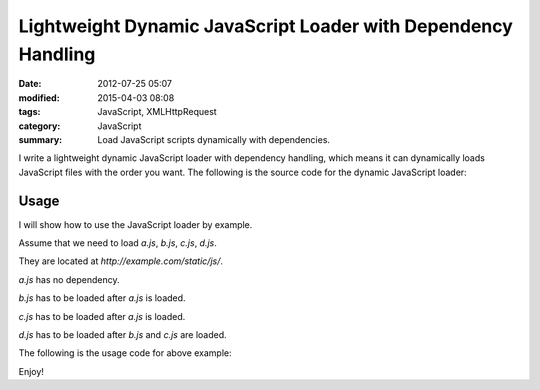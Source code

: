 Lightweight Dynamic JavaScript Loader with Dependency Handling
##############################################################

:date: 2012-07-25 05:07
:modified: 2015-04-03 08:08
:tags: JavaScript, XMLHttpRequest
:category: JavaScript
:summary: Load JavaScript scripts dynamically with dependencies.


I write a lightweight dynamic JavaScript loader with dependency handling, which
means it can dynamically loads JavaScript files with the order you want. The
following is the source code for the dynamic JavaScript loader:

.. show_github_file:: siongui userpages content/code/javascript-loader/dynamic.js

Usage
+++++

I will show how to use the JavaScript loader by example.

Assume that we need to load *a.js*, *b.js*, *c.js*, *d.js*.

They are located at *http://example.com/static/js/*.

*a.js* has no dependency.

*b.js* has to be loaded after *a.js* is loaded.

*c.js* has to be loaded after *a.js* is loaded.

*d.js* has to be loaded after *b.js* and *c.js* are loaded.

The following is the usage code for above example:

.. show_github_file:: siongui userpages content/code/javascript-loader/usage.js

Enjoy!
